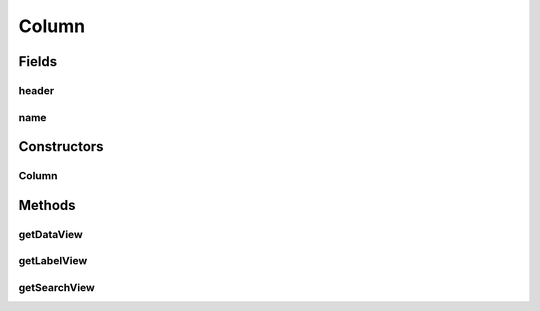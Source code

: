 .. java:import:: android.content Context

.. java:import:: android.support.v4.content ContextCompat

.. java:import:: android.support.v7.app AppCompatActivity

.. java:import:: android.util Log

.. java:import:: android.view View

.. java:import:: android.widget EditText

.. java:import:: android.widget TextView

.. java:import:: java.util Map

Column
======

.. java:package:: com.eddmash.grids.columns
   :noindex:

.. java:type:: public class Column extends BaseColumn implements SearchableColumnInterface

   A column that displays data on the grid. this is an implementation of \ :java:ref:`ColumnInterface`\

Fields
------
header
^^^^^^

.. java:field:: protected final Object header
   :outertype: Column

name
^^^^

.. java:field:: protected final String name
   :outertype: Column

Constructors
------------
Column
^^^^^^

.. java:constructor:: public Column(Context context, String valueKey, Object labelText)
   :outertype: Column

Methods
-------
getDataView
^^^^^^^^^^^

.. java:method:: @Override public View getDataView(int index, Map datum)
   :outertype: Column

getLabelView
^^^^^^^^^^^^

.. java:method:: @Override public View getLabelView()
   :outertype: Column

getSearchView
^^^^^^^^^^^^^

.. java:method:: @Override public View getSearchView()
   :outertype: Column


